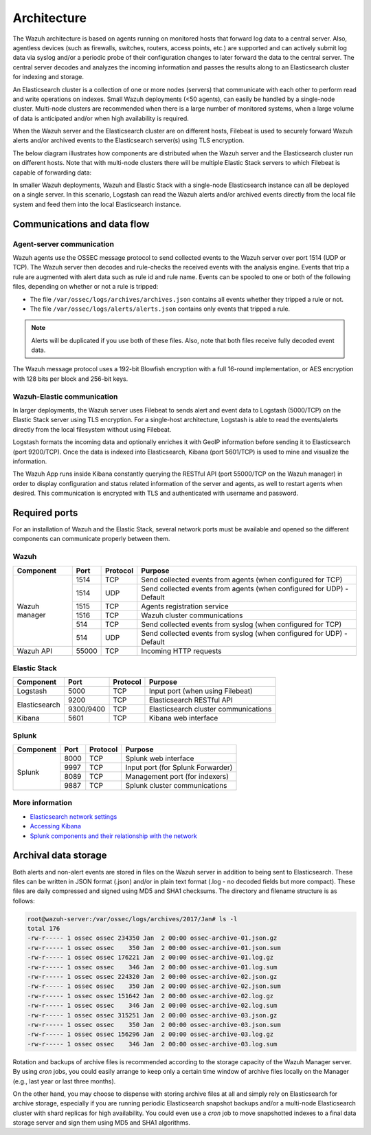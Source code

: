 .. Copyright (C) 2018 Wazuh, Inc.

.. _architecture:

Architecture
============

.. meta::
  :description: Learn about different architectures that can be used to install Wazuh.

The Wazuh architecture is based on agents running on monitored hosts that forward log data to a central server. Also, agentless devices (such as firewalls, switches, routers, access points, etc.) are supported and can actively submit log data via syslog and/or a periodic probe of their configuration changes to later forward the data to the central server. The central server decodes and analyzes the incoming information and passes the results along to an Elasticsearch cluster for indexing and storage.

An Elasticsearch cluster is a collection of one or more nodes (servers) that communicate with each other to perform read and write operations on indexes. Small Wazuh deployments (<50 agents), can easily be handled by a single-node cluster. Multi-node clusters are recommended when there is a large number of monitored systems, when a large volume of data is anticipated and/or when high availability is required.

When the Wazuh server and the Elasticsearch cluster are on different hosts, Filebeat is used to securely forward Wazuh alerts and/or archived events to the Elasticsearch server(s) using TLS encryption.

The below diagram illustrates how components are distributed when the Wazuh server and the Elasticsearch cluster run on different hosts. Note that with multi-node clusters there will be multiple Elastic Stack servers to which Filebeat is capable of forwarding data:

.. thumbnail:: ../images/installation/installing_wazuh_distributed.png
    :title: Distributed architecture
    :align: center
    :width: 100%

In smaller Wazuh deployments, Wazuh and Elastic Stack with a single-node Elasticsearch instance can all be deployed on a single server. In this scenario, Logstash can read the Wazuh alerts and/or archived events directly from the local file system and feed them into the local Elasticsearch instance.

.. thumbnail:: ../images/installation/installing_wazuh_singlehost.png
    :title: Single-host architecture
    :align: center
    :width: 100%

Communications and data flow
----------------------------

.. thumbnail:: ../images/getting_started/wazuh_data_flow.png
    :title: Data flow
    :align: center
    :width: 100%

Agent-server communication
^^^^^^^^^^^^^^^^^^^^^^^^^^

Wazuh agents use the OSSEC message protocol to send collected events to the Wazuh server over port 1514 (UDP or TCP). The Wazuh server then decodes and rule-checks the received events with the analysis engine. Events that trip a rule are augmented with alert data such as rule id and rule name. Events can be spooled to one or both of the following files, depending on whether or not a rule is tripped:

- The file ``/var/ossec/logs/archives/archives.json`` contains all events whether they tripped a rule or not.
- The file ``/var/ossec/logs/alerts/alerts.json`` contains only events that tripped a rule.

.. note:: Alerts will be duplicated if you use both of these files. Also, note that both files receive fully decoded event data.

The Wazuh message protocol uses a 192-bit Blowfish encryption with a full 16-round implementation, or AES encryption with 128 bits per block and 256-bit keys.

Wazuh-Elastic communication
^^^^^^^^^^^^^^^^^^^^^^^^^^^

In larger deployments, the Wazuh server uses Filebeat to sends alert and event data to Logstash (5000/TCP) on the Elastic Stack server using TLS encryption. For a single-host architecture, Logstash is able to read the events/alerts directly from the local filesystem without using Filebeat.

Logstash formats the incoming data and optionally enriches it with GeoIP information before sending it to Elasticsearch (port 9200/TCP). Once the data is indexed into Elasticsearch, Kibana (port 5601/TCP) is used to mine and visualize the information.

The Wazuh App runs inside Kibana constantly querying the RESTful API (port 55000/TCP on the Wazuh manager) in order to display configuration and status related information of the server and agents, as well to restart agents when desired. This communication is encrypted with TLS and authenticated with username and password.

Required ports
--------------

For an installation of Wazuh and the Elastic Stack, several network ports must be available and opened so the different components can communicate properly between them. 

Wazuh
^^^^^

+---------------+-----------+----------+-----------------------------------------------------------------------+
| Component     | Port      | Protocol | Purpose                                                               |
+===============+===========+==========+=======================================================================+
|               | 1514      | TCP      | Send collected events from agents (when configured for TCP)           |
+               +-----------+----------+-----------------------------------------------------------------------+
|               | 1514      | UDP      | Send collected events from agents (when configured for UDP) - Default |
+               +-----------+----------+-----------------------------------------------------------------------+
| Wazuh manager | 1515      | TCP      | Agents registration service                                           |
+               +-----------+----------+-----------------------------------------------------------------------+
|               | 1516      | TCP      | Wazuh cluster communications                                          |
+               +-----------+----------+-----------------------------------------------------------------------+
|               | 514       | TCP      | Send collected events from syslog (when configured for TCP)           |
+               +-----------+----------+-----------------------------------------------------------------------+
|               | 514       | UDP      | Send collected events from syslog (when configured for UDP) - Default |
+---------------+-----------+----------+-----------------------------------------------------------------------+
| Wazuh API     | 55000     | TCP      | Incoming HTTP requests                                                |
+---------------+-----------+----------+-----------------------------------------------------------------------+

Elastic Stack
^^^^^^^^^^^^^

+---------------+-----------+----------+-------------------------------------------------------------+
| Component     | Port      | Protocol | Purpose                                                     |
+===============+===========+==========+=============================================================+
| Logstash      | 5000      | TCP      | Input port (when using Filebeat)                            |
+---------------+-----------+----------+-------------------------------------------------------------+
|               | 9200      | TCP      | Elasticsearch RESTful API                                   |
+ Elasticsearch +-----------+----------+-------------------------------------------------------------+
|               | 9300/9400 | TCP      | Elasticsearch cluster communications                        |
+---------------+-----------+----------+-------------------------------------------------------------+
| Kibana        | 5601      | TCP      | Kibana web interface                                        |
+---------------+-----------+----------+-------------------------------------------------------------+

.. thumbnail:: ../images/getting_started/architecture_ports_elastic.png
    :title: Elastic ports diagram
    :align: center
    :width: 100%

Splunk
^^^^^^

+---------------+-----------+----------+-------------------------------------------------------------+
| Component     | Port      | Protocol | Purpose                                                     |
+===============+===========+==========+=============================================================+
|               | 8000      | TCP      | Splunk web interface                                        |
+               +-----------+----------+-------------------------------------------------------------+
|               | 9997      | TCP      | Input port (for Splunk Forwarder)                           |
+ Splunk        +-----------+----------+-------------------------------------------------------------+
|               | 8089      | TCP      | Management port (for indexers)                              |
+               +-----------+----------+-------------------------------------------------------------+
|               | 9887      | TCP      | Splunk cluster communications                               |
+---------------+-----------+----------+-------------------------------------------------------------+

.. thumbnail:: ../images/getting_started/architecture_ports_splunk.png
    :title: Splunk ports diagram
    :align: center
    :width: 100%

More information
^^^^^^^^^^^^^^^^

- `Elasticsearch network settings <https://www.elastic.co/guide/en/elasticsearch/reference/current/modules-network.html>`_
- `Accessing Kibana <https://www.elastic.co/guide/en/kibana/current/access.html>`_
- `Splunk components and their relationship with the network <https://docs.splunk.com/Documentation/Splunk/latest/InheritedDeployment/Ports>`_

Archival data storage
---------------------

Both alerts and non-alert events are stored in files on the Wazuh server in addition to being sent to Elasticsearch. These files can be written in JSON format (.json) and/or in plain text format (.log - no decoded fields but more compact). These files are daily compressed and signed using MD5 and SHA1 checksums. The directory and filename structure is as follows:

.. code-block:: bash

  root@wazuh-server:/var/ossec/logs/archives/2017/Jan# ls -l
  total 176
  -rw-r----- 1 ossec ossec 234350 Jan  2 00:00 ossec-archive-01.json.gz
  -rw-r----- 1 ossec ossec    350 Jan  2 00:00 ossec-archive-01.json.sum
  -rw-r----- 1 ossec ossec 176221 Jan  2 00:00 ossec-archive-01.log.gz
  -rw-r----- 1 ossec ossec    346 Jan  2 00:00 ossec-archive-01.log.sum
  -rw-r----- 1 ossec ossec 224320 Jan  2 00:00 ossec-archive-02.json.gz
  -rw-r----- 1 ossec ossec    350 Jan  2 00:00 ossec-archive-02.json.sum
  -rw-r----- 1 ossec ossec 151642 Jan  2 00:00 ossec-archive-02.log.gz
  -rw-r----- 1 ossec ossec    346 Jan  2 00:00 ossec-archive-02.log.sum
  -rw-r----- 1 ossec ossec 315251 Jan  2 00:00 ossec-archive-03.json.gz
  -rw-r----- 1 ossec ossec    350 Jan  2 00:00 ossec-archive-03.json.sum
  -rw-r----- 1 ossec ossec 156296 Jan  2 00:00 ossec-archive-03.log.gz
  -rw-r----- 1 ossec ossec    346 Jan  2 00:00 ossec-archive-03.log.sum

Rotation and backups of archive files is recommended according to the storage capacity of the Wazuh Manager server. By using *cron* jobs, you could easily arrange to keep only a certain time window of archive files locally on the Manager (e.g., last year or last three months).

On the other hand, you may choose to dispense with storing archive files at all and simply rely on Elasticsearch for archive storage, especially if you are running periodic Elasticsearch snapshot backups and/or a multi-node Elasticsearch cluster with shard replicas for high availability. You could even use a *cron* job to move snapshotted indexes to a final data storage server and sign them using MD5 and SHA1 algorithms.
